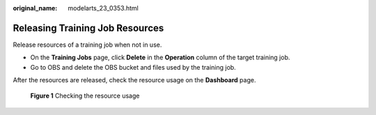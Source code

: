 :original_name: modelarts_23_0353.html

.. _modelarts_23_0353:

Releasing Training Job Resources
================================

Release resources of a training job when not in use.

-  On the **Training Jobs** page, click **Delete** in the **Operation** column of the target training job.
-  Go to OBS and delete the OBS bucket and files used by the training job.

After the resources are released, check the resource usage on the **Dashboard** page.


.. figure:: /_static/images/en-us_image_0000001852085129.png
   :alt: **Figure 1** Checking the resource usage

   **Figure 1** Checking the resource usage
